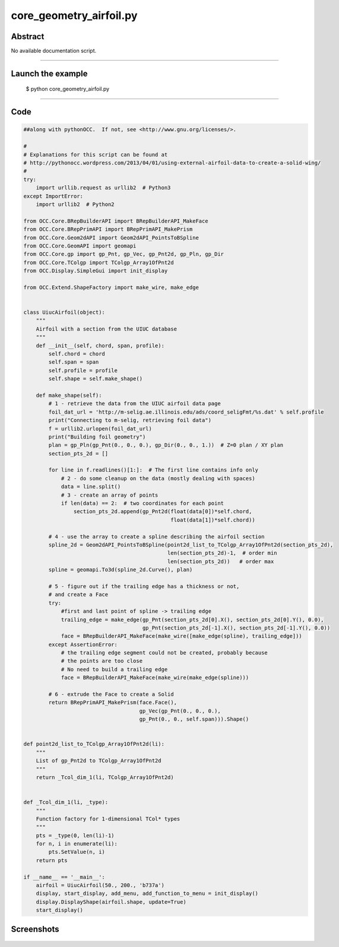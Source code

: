 core_geometry_airfoil.py
========================

Abstract
^^^^^^^^

No available documentation script.


------

Launch the example
^^^^^^^^^^^^^^^^^^

  $ python core_geometry_airfoil.py

------


Code
^^^^


.. code-block:: python

  ##along with pythonOCC.  If not, see <http://www.gnu.org/licenses/>.
  
  #
  # Explanations for this script can be found at
  # http://pythonocc.wordpress.com/2013/04/01/using-external-airfoil-data-to-create-a-solid-wing/
  #
  try:
      import urllib.request as urllib2  # Python3
  except ImportError:
      import urllib2  # Python2
  
  from OCC.Core.BRepBuilderAPI import BRepBuilderAPI_MakeFace
  from OCC.Core.BRepPrimAPI import BRepPrimAPI_MakePrism
  from OCC.Core.Geom2dAPI import Geom2dAPI_PointsToBSpline
  from OCC.Core.GeomAPI import geomapi
  from OCC.Core.gp import gp_Pnt, gp_Vec, gp_Pnt2d, gp_Pln, gp_Dir
  from OCC.Core.TColgp import TColgp_Array1OfPnt2d
  from OCC.Display.SimpleGui import init_display
      
  from OCC.Extend.ShapeFactory import make_wire, make_edge
  
  
  class UiucAirfoil(object):
      """
      Airfoil with a section from the UIUC database
      """
      def __init__(self, chord, span, profile):
          self.chord = chord
          self.span = span
          self.profile = profile
          self.shape = self.make_shape()
  
      def make_shape(self):
          # 1 - retrieve the data from the UIUC airfoil data page
          foil_dat_url = 'http://m-selig.ae.illinois.edu/ads/coord_seligFmt/%s.dat' % self.profile
          print("Connecting to m-selig, retrieving foil data")
          f = urllib2.urlopen(foil_dat_url)
          print("Building foil geometry")
          plan = gp_Pln(gp_Pnt(0., 0., 0.), gp_Dir(0., 0., 1.))  # Z=0 plan / XY plan
          section_pts_2d = []
  
          for line in f.readlines()[1:]:  # The first line contains info only
              # 2 - do some cleanup on the data (mostly dealing with spaces)
              data = line.split()
              # 3 - create an array of points
              if len(data) == 2:  # two coordinates for each point
                  section_pts_2d.append(gp_Pnt2d(float(data[0])*self.chord,
                                                 float(data[1])*self.chord))
  
          # 4 - use the array to create a spline describing the airfoil section
          spline_2d = Geom2dAPI_PointsToBSpline(point2d_list_to_TColgp_Array1OfPnt2d(section_pts_2d),
                                                len(section_pts_2d)-1,  # order min
                                                len(section_pts_2d))   # order max
          spline = geomapi.To3d(spline_2d.Curve(), plan)
  
          # 5 - figure out if the trailing edge has a thickness or not,
          # and create a Face
          try:
              #first and last point of spline -> trailing edge
              trailing_edge = make_edge(gp_Pnt(section_pts_2d[0].X(), section_pts_2d[0].Y(), 0.0),
                                        gp_Pnt(section_pts_2d[-1].X(), section_pts_2d[-1].Y(), 0.0))
              face = BRepBuilderAPI_MakeFace(make_wire([make_edge(spline), trailing_edge]))
          except AssertionError:
              # the trailing edge segment could not be created, probably because
              # the points are too close
              # No need to build a trailing edge
              face = BRepBuilderAPI_MakeFace(make_wire(make_edge(spline)))
  
          # 6 - extrude the Face to create a Solid
          return BRepPrimAPI_MakePrism(face.Face(),
                                       gp_Vec(gp_Pnt(0., 0., 0.),
                                       gp_Pnt(0., 0., self.span))).Shape()
  
  
  def point2d_list_to_TColgp_Array1OfPnt2d(li):
      """
      List of gp_Pnt2d to TColgp_Array1OfPnt2d
      """
      return _Tcol_dim_1(li, TColgp_Array1OfPnt2d)
  
  
  def _Tcol_dim_1(li, _type):
      """
      Function factory for 1-dimensional TCol* types
      """
      pts = _type(0, len(li)-1)
      for n, i in enumerate(li):
          pts.SetValue(n, i)
      return pts
  
  if __name__ == '__main__':
      airfoil = UiucAirfoil(50., 200., 'b737a')
      display, start_display, add_menu, add_function_to_menu = init_display()
      display.DisplayShape(airfoil.shape, update=True)
      start_display()

Screenshots
^^^^^^^^^^^


  .. image:: images/screenshots/capture-core_geometry_airfoil-1-1511701763.jpeg

